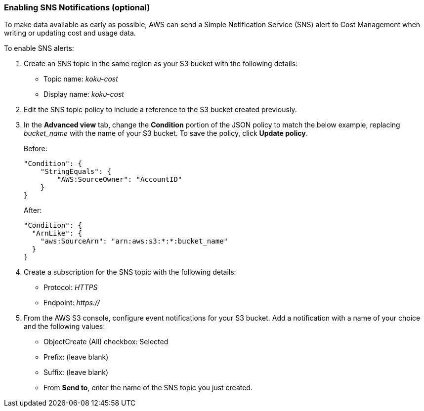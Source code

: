 // Module included in the following assemblies:
// assembly_Adding_AWS_sources.adoc
[id="proc_Enabling_SNS_notifications"]
=== Enabling SNS Notifications (optional)

// The URL for this procedure needs to go in the UI code in the Sources dialog - need to give to Dan & Boaz.

To make data available as early as possible, AWS can send a Simple Notification Service (SNS) alert to Cost Management when writing or updating cost and usage data. 

To enable SNS alerts:

. Create an SNS topic in the same region as your S3 bucket with the following details:
* Topic name: _koku-cost_
* Display name: _koku-cost_
. Edit the SNS topic policy to include a reference to the S3 bucket created previously. 
. In the *Advanced view* tab, change the *Condition* portion of the JSON policy to match the below example, replacing _bucket_name_ with the name of your S3 bucket. To save the policy, click *Update policy*.
+
Before:
+
----
"Condition": {
    "StringEquals": {
        "AWS:SourceOwner": "AccountID"
    }
}
----
+
After:
+
----
"Condition": {
  "ArnLike": {
    "aws:SourceArn": "arn:aws:s3:*:*:bucket_name"
  }
}
----
+
. Create a subscription for the SNS topic with the following details:
* Protocol: _HTTPS_
* Endpoint: _https://_
. From the AWS S3 console, configure event notifications for your S3 bucket. Add a notification with a name of your choice and the following values:
* ObjectCreate (All) checkbox: Selected
* Prefix: (leave blank)
* Suffix: (leave blank)
* From *Send to*, enter the name of the SNS topic you just created.

